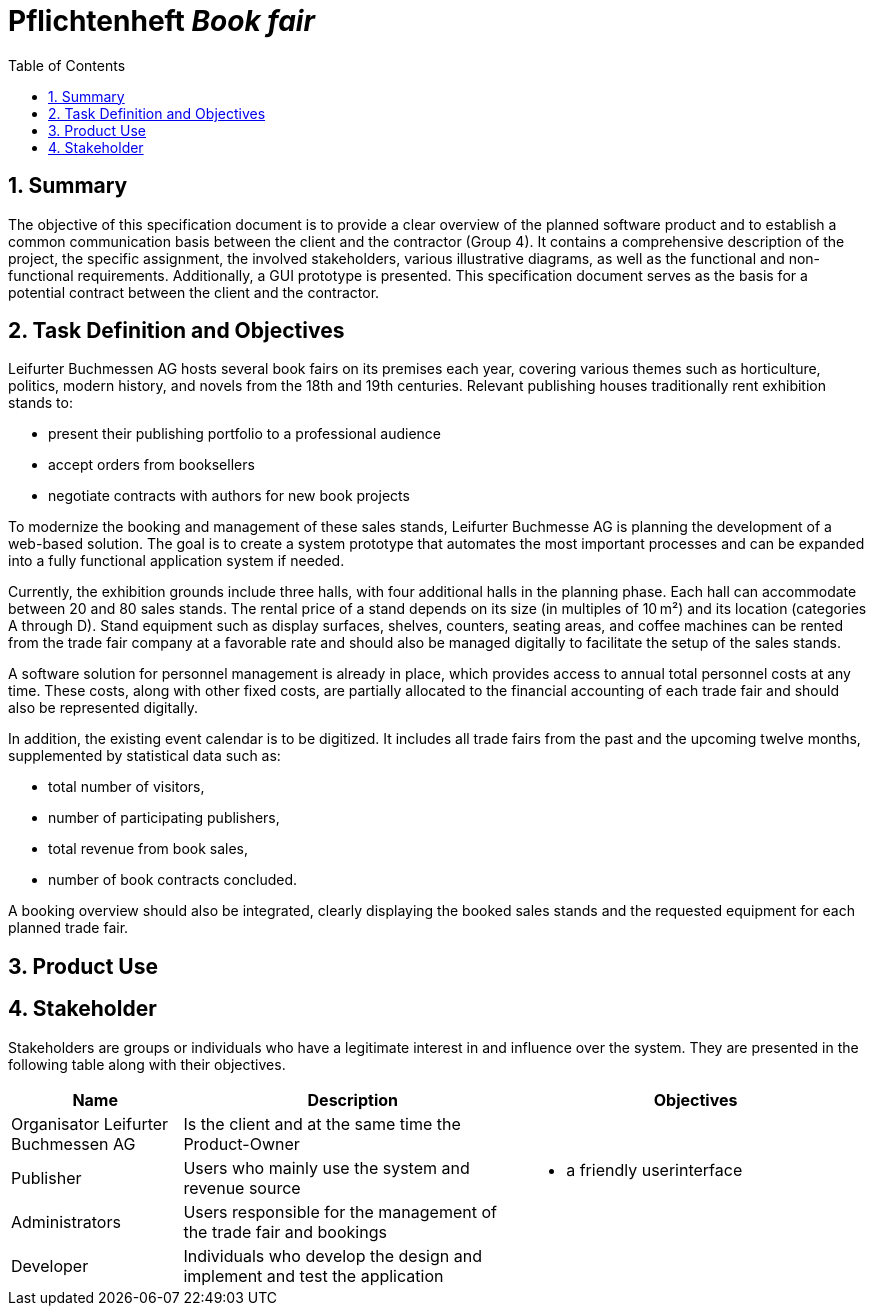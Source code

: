 :project_name: Book fair
:company_name: Leifurter Buchmessen AG
:toc: left
:numbered:
= Pflichtenheft __{project_name}__


== Summary
The objective of this specification document is to provide a clear overview of the planned software product and to establish a common communication basis between the client and the contractor (Group 4).
It contains a comprehensive description of the project, the specific assignment, the involved stakeholders, various illustrative diagrams, as well as the functional and non-functional requirements. Additionally, a GUI prototype is presented.
This specification document serves as the basis for a potential contract between the client and the contractor.


== Task Definition and Objectives

{company_name} hosts several book fairs on its premises each year, covering various themes such as horticulture, politics, modern history, and novels from the 18th and 19th centuries.
Relevant publishing houses traditionally rent exhibition stands to:
  
  *  present their publishing portfolio to a professional audience
  *  accept orders from booksellers
  *  negotiate contracts with authors for new book projects

To modernize the booking and management of these sales stands, Leifurter Buchmesse AG is planning the development of a web-based solution.
The goal is to create a system prototype that automates the most important processes and can be expanded into a fully functional application system if needed.

Currently, the exhibition grounds include three halls, with four additional halls in the planning phase. Each hall can accommodate between 20 and 80 sales stands. The rental price of a stand depends on its size (in multiples of 10 m²) and its location (categories A through D).
Stand equipment such as display surfaces, shelves, counters, seating areas, and coffee machines can be rented from the trade fair company at a favorable rate and should also be managed digitally to facilitate the setup of the sales stands.

A software solution for personnel management is already in place, which provides access to annual total personnel costs at any time. These costs, along with other fixed costs, are partially allocated to the financial accounting of each trade fair and should also be represented digitally.

In addition, the existing event calendar is to be digitized. It includes all trade fairs from the past and the upcoming twelve months, supplemented by statistical data such as:

  *  total number of visitors,
  *  number of participating publishers,
  *  total revenue from book sales,
  *  number of book contracts concluded.

A booking overview should also be integrated, clearly displaying the booked sales stands and the requested equipment for each planned trade fair.

== Product Use

== Stakeholder
Stakeholders are groups or individuals who have a legitimate interest in and influence over the system.
They are presented in the following table along with their objectives.

[options="header", cols="20%, 40%, 40%"]
|===
| Name 
| Description 
| Objectives

| Organisator {company_name} 
| Is the client and at the same time the Product-Owner 
a| 

| Publisher 
| Users who mainly use the system and revenue source 
a| 
  *  a friendly userinterface

| Administrators
| Users responsible for the management of the trade fair and bookings
a|

| Developer 
| Individuals who develop the design and implement and test the application
a|

|===

